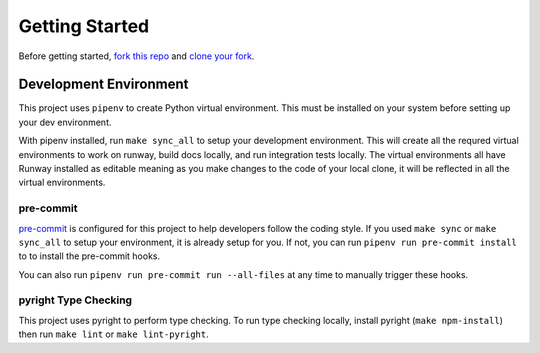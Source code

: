 .. _dev-getting-started:

###############
Getting Started
###############

Before getting started, `fork this repo`_ and `clone your fork`_.

.. _fork this repo: https://help.github.com/en/github/getting-started-with-github/fork-a-repo
.. _clone your fork: https://help.github.com/en/github/creating-cloning-and-archiving-repositories/cloning-a-repository


***********************
Development Environment
***********************

This project uses ``pipenv`` to create Python virtual environment. This must be installed on your system before setting up your dev environment.

With pipenv installed, run ``make sync_all`` to setup your development environment. This will create all the requred virtual environments to work on runway, build docs locally, and run integration tests locally. The virtual environments all have Runway installed as editable meaning as you make changes to the code of your local clone, it will be reflected in all the virtual environments.


pre-commit
==========

`pre-commit <https://pre-commit.com/>`__ is configured for this project to help developers follow the coding style.
If you used ``make sync`` or ``make sync_all`` to setup your environment, it is already setup for you.
If not, you can run ``pipenv run pre-commit install`` to to install the pre-commit hooks.

You can also run ``pipenv run pre-commit run --all-files`` at any time to manually trigger these hooks.


pyright Type Checking
=====================

This project uses pyright to perform type checking. To run type checking locally, install pyright (``make npm-install``) then run ``make lint`` or ``make lint-pyright``.
